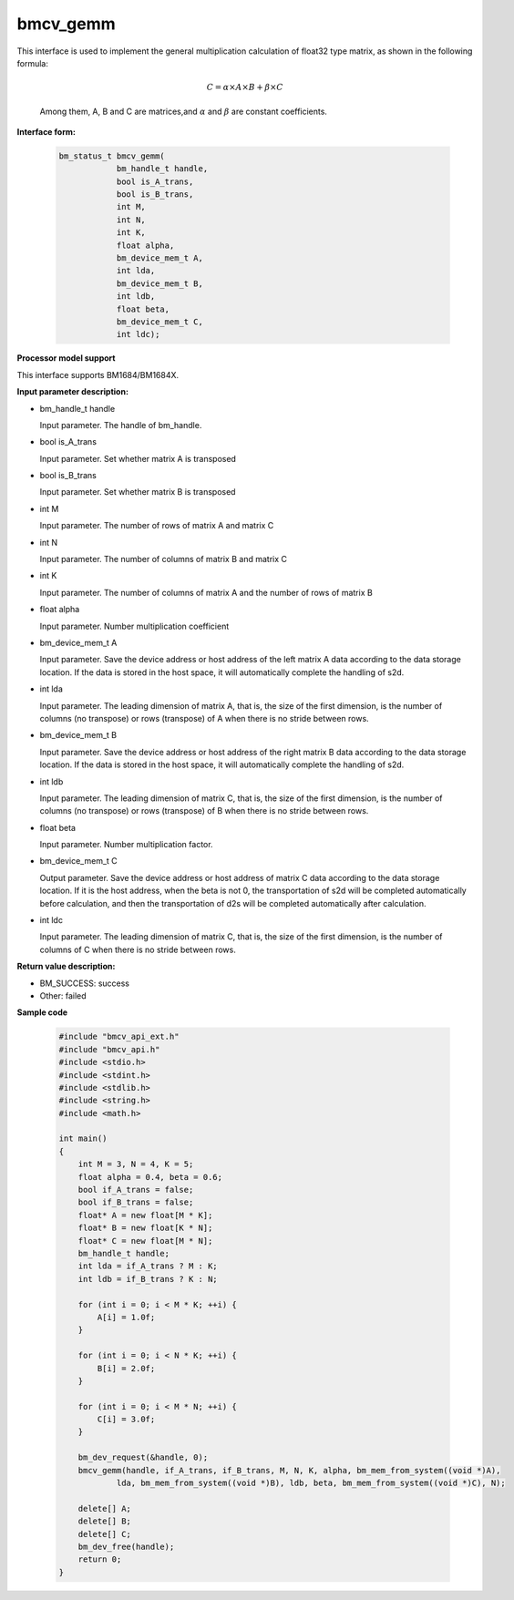 bmcv_gemm
============

This interface is used to implement the general multiplication calculation of float32 type matrix, as shown in the following formula:

  .. math::

      C = \alpha\times A\times B + \beta\times C

  Among them, A, B and C are matrices,and :math:`\alpha` and :math:`\beta` are constant coefficients.


**Interface form:**

    .. code-block:: c

        bm_status_t bmcv_gemm(
                    bm_handle_t handle,
                    bool is_A_trans,
                    bool is_B_trans,
                    int M,
                    int N,
                    int K,
                    float alpha,
                    bm_device_mem_t A,
                    int lda,
                    bm_device_mem_t B,
                    int ldb,
                    float beta,
                    bm_device_mem_t C,
                    int ldc);


**Processor model support**

This interface supports BM1684/BM1684X.


**Input parameter description:**

* bm_handle_t handle

  Input parameter. The handle of bm_handle.

* bool is_A_trans

  Input parameter. Set whether matrix A is transposed

* bool is_B_trans

  Input parameter. Set whether matrix B is transposed

* int M

  Input parameter. The number of rows of matrix A and matrix C

* int N

  Input parameter. The number of columns of matrix B and matrix C

* int K

  Input parameter. The number of columns of matrix A and the number of rows of matrix B

* float alpha

  Input parameter. Number multiplication coefficient

* bm_device_mem_t A

  Input parameter. Save the device address or host address of the left matrix A data according to the data storage location. If the data is stored in the host space, it will automatically complete the handling of s2d.

* int lda

  Input parameter. The leading dimension of matrix A, that is, the size of the first dimension, is the number of columns (no transpose) or rows (transpose) of A when there is no stride between rows.

* bm_device_mem_t B

  Input parameter. Save the device address or host address of the right matrix B data according to the data storage location. If the data is stored in the host space, it will automatically complete the handling of s2d.

* int ldb

  Input parameter. The leading dimension of matrix C, that is, the size of the first dimension, is the number of columns (no transpose) or rows (transpose) of B when there is no stride between rows.

* float beta

  Input parameter. Number multiplication factor.

* bm_device_mem_t C

  Output parameter. Save the device address or host address of matrix C data according to the data storage location. If it is the host address, when the beta is not 0, the transportation of s2d will be completed automatically before calculation, and then the transportation of d2s will be completed automatically after calculation.

* int ldc

  Input parameter. The leading dimension of matrix C, that is, the size of the first dimension, is the number of columns of C when there is no stride between rows.


**Return value description:**

* BM_SUCCESS: success

* Other: failed


**Sample code**

    .. code-block:: c

        #include "bmcv_api_ext.h"
        #include "bmcv_api.h"
        #include <stdio.h>
        #include <stdint.h>
        #include <stdlib.h>
        #include <string.h>
        #include <math.h>

        int main()
        {
            int M = 3, N = 4, K = 5;
            float alpha = 0.4, beta = 0.6;
            bool if_A_trans = false;
            bool if_B_trans = false;
            float* A = new float[M * K];
            float* B = new float[K * N];
            float* C = new float[M * N];
            bm_handle_t handle;
            int lda = if_A_trans ? M : K;
            int ldb = if_B_trans ? K : N;

            for (int i = 0; i < M * K; ++i) {
                A[i] = 1.0f;
            }

            for (int i = 0; i < N * K; ++i) {
                B[i] = 2.0f;
            }

            for (int i = 0; i < M * N; ++i) {
                C[i] = 3.0f;
            }

            bm_dev_request(&handle, 0);
            bmcv_gemm(handle, if_A_trans, if_B_trans, M, N, K, alpha, bm_mem_from_system((void *)A),
                    lda, bm_mem_from_system((void *)B), ldb, beta, bm_mem_from_system((void *)C), N);

            delete[] A;
            delete[] B;
            delete[] C;
            bm_dev_free(handle);
            return 0;
        }